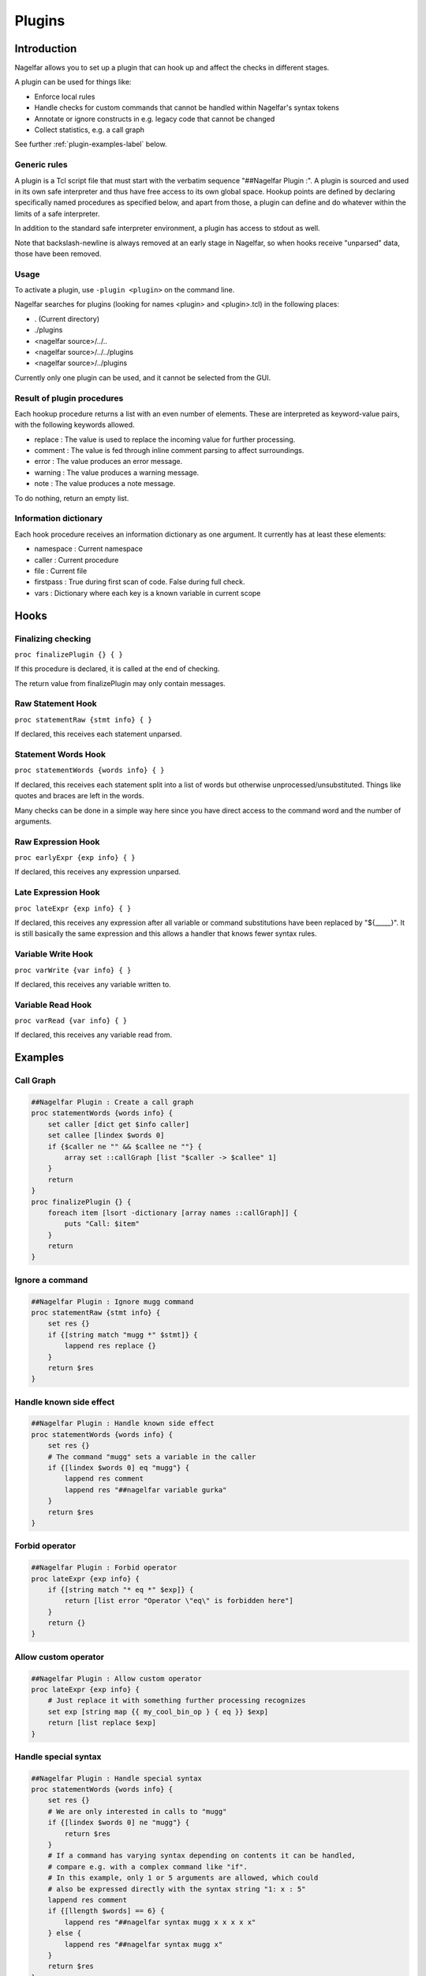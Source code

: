 .. highlightlang:: tcl

.. |nbsp| unicode:: 0xA0
   :trim:

Plugins
=======

Introduction
------------

Nagelfar allows you to set up a plugin that can hook up and affect the
checks in different stages.

A plugin can be used for things like:

* Enforce local rules
* Handle checks for custom commands that cannot be handled within Nagelfar's syntax tokens
* Annotate or ignore constructs in e.g. legacy code that cannot be changed
* Collect statistics, e.g. a call graph

See further :ref:`plugin-examples-label` below.

Generic rules
^^^^^^^^^^^^^

A plugin is a Tcl script file that must start with the verbatim sequence
"##Nagelfar |nbsp| Plugin :". A plugin is sourced and used in its own safe
interpreter and thus have free access to its own global space. Hookup
points are defined by declaring specifically named procedures as specified
below, and apart from those, a plugin can define and do whatever within
the limits of a safe interpreter.

In addition to the standard safe interpreter environment, a plugin has
access to stdout as well.

Note that backslash-newline is always removed at an early stage in Nagelfar,
so when hooks receive "unparsed" data, those have been removed.

Usage
^^^^^

To activate a plugin, use ``-plugin <plugin>`` on the command line.

Nagelfar searches for plugins (looking for names <plugin> and <plugin>.tcl) in
the following places:

* . (Current directory)
* ./plugins
* <nagelfar source>/../..
* <nagelfar source>/../../plugins
* <nagelfar source>/../plugins

Currently only one plugin can be used, and it cannot be selected from the GUI.

Result of plugin procedures
^^^^^^^^^^^^^^^^^^^^^^^^^^^

Each hookup procedure returns a list with an even number of elements.
These are interpreted as keyword-value pairs, with the following keywords
allowed.

* replace : The value is used to replace the incoming value for further processing.
* comment : The value is fed through inline comment parsing to affect surroundings.
* error   : The value produces an error message.
* warning : The value produces a warning message.
* note    : The value produces a note message.

To do nothing, return an empty list.

Information dictionary
^^^^^^^^^^^^^^^^^^^^^^

Each hook procedure receives an information dictionary as one argument.
It currently has at least these elements:

* namespace : Current namespace
* caller    : Current procedure
* file      : Current file
* firstpass : True during first scan of code. False during full check.
* vars      : Dictionary where each key is a known variable in current scope

Hooks
-----

Finalizing checking
^^^^^^^^^^^^^^^^^^^

``proc finalizePlugin {} { }``

If this procedure is declared, it is called at the end
of checking.

The return value from finalizePlugin may only contain messages.

Raw Statement Hook
^^^^^^^^^^^^^^^^^^

``proc statementRaw {stmt info} { }``

If declared, this receives each statement unparsed.

Statement Words Hook
^^^^^^^^^^^^^^^^^^^^

``proc statementWords {words info} { }``

If declared, this receives each statement split into a list of words but
otherwise unprocessed/unsubstituted. Things like quotes and braces are left
in the words.

Many checks can be done in a simple way here since you have direct access to
the command word and the number of arguments.

Raw Expression Hook
^^^^^^^^^^^^^^^^^^^

``proc earlyExpr {exp info} { }``

If declared, this receives any expression unparsed.

Late Expression Hook
^^^^^^^^^^^^^^^^^^^^

``proc lateExpr {exp info} { }``

If declared, this receives any expression after all variable or
command substitutions have been replaced by "${_____}". It is still
basically the same expression and this allows a handler that
knows fewer syntax rules.

Variable Write Hook
^^^^^^^^^^^^^^^^^^^

``proc varWrite {var info} { }``

If declared, this receives any variable written to.

Variable Read Hook
^^^^^^^^^^^^^^^^^^

``proc varRead {var info} { }``

If declared, this receives any variable read from.

.. _plugin-examples-label:

Examples
--------

Call Graph
^^^^^^^^^^

.. code:: tcl

 ##Nagelfar Plugin : Create a call graph
 proc statementWords {words info} {
     set caller [dict get $info caller]
     set callee [lindex $words 0]
     if {$caller ne "" && $callee ne ""} {
         array set ::callGraph [list "$caller -> $callee" 1]
     }
     return
 }
 proc finalizePlugin {} {
     foreach item [lsort -dictionary [array names ::callGraph]] {
         puts "Call: $item"
     }
     return
 }

Ignore a command
^^^^^^^^^^^^^^^^

.. code:: tcl

 ##Nagelfar Plugin : Ignore mugg command
 proc statementRaw {stmt info} {
     set res {}
     if {[string match "mugg *" $stmt]} {
         lappend res replace {}
     }
     return $res
 }

Handle known side effect
^^^^^^^^^^^^^^^^^^^^^^^^

.. code:: tcl

 ##Nagelfar Plugin : Handle known side effect
 proc statementWords {words info} {
     set res {}
     # The command "mugg" sets a variable in the caller
     if {[lindex $words 0] eq "mugg"} {
         lappend res comment
         lappend res "##nagelfar variable gurka"
     }
     return $res
 }

Forbid operator
^^^^^^^^^^^^^^^

.. code:: tcl

 ##Nagelfar Plugin : Forbid operator
 proc lateExpr {exp info} {
     if {[string match "* eq *" $exp]} {
         return [list error "Operator \"eq\" is forbidden here"]
     }
     return {}
 }

Allow custom operator
^^^^^^^^^^^^^^^^^^^^^

.. code:: tcl

 ##Nagelfar Plugin : Allow custom operator
 proc lateExpr {exp info} {
     # Just replace it with something further processing recognizes
     set exp [string map {{ my_cool_bin_op } { eq }} $exp]
     return [list replace $exp]
 }

Handle special syntax
^^^^^^^^^^^^^^^^^^^^^

.. code:: tcl

 ##Nagelfar Plugin : Handle special syntax
 proc statementWords {words info} {
     set res {}
     # We are only interested in calls to "mugg"
     if {[lindex $words 0] ne "mugg"} {
         return $res
     }
     # If a command has varying syntax depending on contents it can be handled,
     # compare e.g. with a complex command like "if".
     # In this example, only 1 or 5 arguments are allowed, which could
     # also be expressed directly with the syntax string "1: x : 5"
     lappend res comment
     if {[llength $words] == 6} {
         lappend res "##nagelfar syntax mugg x x x x x"
     } else {
         lappend res "##nagelfar syntax mugg x"
     }
     return $res
 }

Check for unused globals
^^^^^^^^^^^^^^^^^^^^^^^^

.. code:: tcl

 ##Nagelfar Plugin : Check for unused globals
 set ::data {}
 proc statementWords {words info} {
     if {[lindex $words 0] ne "global"} return
     set caller [dict get $info caller]
     foreach var [lrange $words 1 end] {
         dict set ::data $caller $var 1
     }
     return
 }
 proc varWrite {var info} {
     set caller [dict get $info caller]
     dict unset ::data $caller $var
     return
 }
 proc varRead {var info} {
     set caller [dict get $info caller]
     dict unset ::data $caller $var
     return
 }
 proc finalizePlugin {} {
     set res {}
     foreach caller [dict keys $::data] {
         foreach var [dict keys [dict get $::data $caller]] {
             lappend res warning "Unused global '$var' in proc '$caller'"
         }
     }
     lappend res note "Globals checked by plugin"
     return $res
 }

Sqlite code
^^^^^^^^^^^

In code like this, using the sqlite3 package:

.. code:: tcl

 db eval { SELECT rowid,name,start FROM SQLYSTUFF } {
     list $rowid $name
 }
 db eval {UPDATE tasks SET user = $u, initial = 320 WHERE rowid = $g}

Nagelfar cannot know that rowid and name are existing variables and will
give an error. A plugin can parse the SQL and provide this info.

Similarly Nagelfar does not know that the SQL code can contain variable
references. Checking those can also be done.

.. code:: tcl

 ##Nagelfar Plugin : Sqlite handler
 proc statementWords {words info} {
     # We are only interested in calls to "db eval <sql> ?<code>?"
     if {[lindex $words 0] ne "db"} return
     if {[lindex $words 1] ne "eval"} return
     if {[llength $words] < 3} return
     set sql [lindex $words 2]
     set res {}
     # Looking for variable reads
     foreach {_ var} [regexp -all -inline {[$:](\w+)} $sql] {
         if {![dict exists $info vars $var]} {
             lappend res warning
             lappend res "Unknown variable '$var'"
         }
     }
     # Simple "parser" assuming a certain format to detect variables set
     if {[llength $words] == 4} {
         if {[regexp {SELECT (.*) FROM} [lindex $words 2] -> vars]} {
             foreach var [regexp -all -inline {\w+} $vars] {
                 lappend res comment
                 lappend res "##nagelfar variable $var"
             }
         }
     }
     return $res
 }

Namespace eval check
^^^^^^^^^^^^^^^^^^^^

Detect creative writing in namespace eval code.

.. code:: tcl

 ##Nagelfar Plugin : Namespace eval check
 proc statementWords {words info} {
     set caller [dict get $info caller]
     # Code in proc is not interesting
     if {$caller ne ""} return
     set ns [dict get $info namespace]
     # Global is not interesting
     if {$ns eq "" || $ns eq "::"} return
     set cmd [lindex $words 0]
     if {$cmd eq "variable"} {
         foreach {var _} [lindex $words 1 end] {
             set ::known(${ns}::$var) 1
         }
         return
     }
     if {$cmd in {set incr append lappend}} {
         set var [lindex $words 1]
         if {![info exists ::known(${ns}::$var)]} {
             return [list warning "Writing $var without variable call"]
         }
     }
     return
 }
